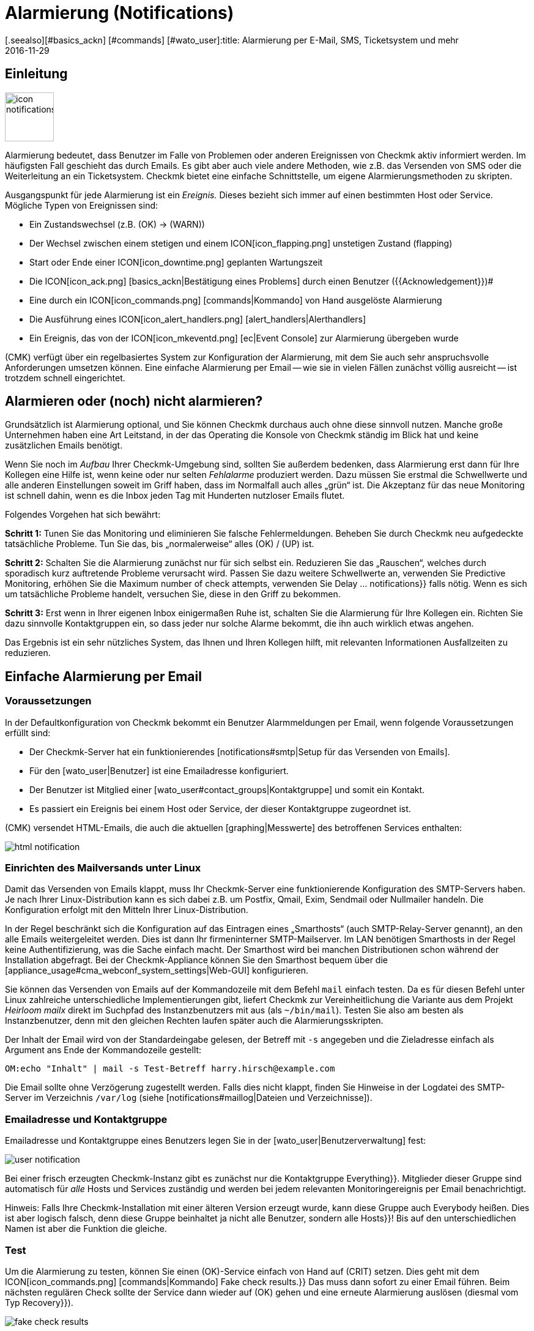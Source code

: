 = Alarmierung (Notifications)
:revdate: 2016-11-29
[.seealso][#basics_ackn] [#commands] [#wato_user]:title: Alarmierung per E-Mail, SMS, Ticketsystem und mehr
:description: Bei Benachrichtigungen ist der Zeitpunkt, die Methode und die Gruppe der Empfänger essentiell. Lernen Sie hier, wie Sie Ihre Anforderungen umgesetzen.

== Einleitung

image::bilder/icon_notifications.png[align=left,width=80]

Alarmierung bedeutet, dass Benutzer im Falle von Problemen oder anderen
Ereignissen von Checkmk aktiv informiert werden. Im häufigsten Fall
geschieht das durch Emails. Es gibt aber auch viele andere Methoden, wie
z.B. das Versenden von SMS oder die Weiterleitung an ein Ticketsystem. Checkmk
bietet eine einfache Schnittstelle, um eigene Alarmierungsmethoden
zu skripten.

Ausgangspunkt für jede Alarmierung ist ein _Ereignis._ Dieses bezieht
sich immer auf einen bestimmten Host oder Service. Mögliche Typen von
Ereignissen sind:

* Ein Zustandswechsel (z.B. (OK) → (WARN))
* Der Wechsel zwischen einem stetigen und einem ICON[icon_flapping.png] unstetigen Zustand (flapping)
* Start oder Ende einer ICON[icon_downtime.png] geplanten Wartungszeit
* Die ICON[icon_ack.png] [basics_ackn|Bestätigung eines Problems] durch einen Benutzer ({{Acknowledgement}})# 
* Eine durch ein ICON[icon_commands.png] [commands|Kommando] von Hand ausgelöste Alarmierung
* Die Ausführung eines ICON[icon_alert_handlers.png] [alert_handlers|Alerthandlers]
* Ein Ereignis, das von der ICON[icon_mkeventd.png] [ec|Event Console] zur Alarmierung übergeben wurde

(CMK) verfügt über ein regelbasiertes System zur Konfiguration
der Alarmierung, mit dem Sie auch sehr anspruchsvolle Anforderungen
umsetzen können.  Eine einfache Alarmierung per Email -- wie sie in vielen
Fällen zunächst völlig ausreicht -- ist trotzdem schnell eingerichtet.

== Alarmieren oder (noch) nicht alarmieren?

Grundsätzlich ist Alarmierung optional, und Sie können Checkmk durchaus
auch ohne diese sinnvoll nutzen. Manche große Unternehmen haben eine Art
Leitstand, in der das Operating die Konsole von Checkmk ständig im Blick
hat und keine zusätzlichen Emails benötigt.

Wenn Sie noch im _Aufbau_ Ihrer Checkmk-Umgebung sind, sollten Sie
außerdem bedenken, dass Alarmierung erst dann für Ihre Kollegen eine
Hilfe ist, wenn keine oder nur selten _Fehlalarme_ produziert werden.
Dazu müssen Sie erstmal die Schwellwerte und alle anderen Einstellungen
soweit im Griff haben, dass im Normalfall auch alles „grün“ ist.
Die Akzeptanz für das neue Monitoring ist schnell dahin, wenn es die Inbox
jeden Tag mit Hunderten nutzloser Emails flutet.

Folgendes Vorgehen hat sich bewährt:

*Schritt 1:* Tunen Sie das Monitoring und eliminieren Sie falsche
Fehlermeldungen. Beheben Sie durch Checkmk neu aufgedeckte tatsächliche
Probleme. Tun Sie das, bis „normalerweise“ alles (OK) / (UP) ist.

*Schritt 2:* Schalten Sie die Alarmierung zunächst nur für sich
selbst ein. Reduzieren Sie das „Rauschen“, welches durch sporadisch
kurz auftretende Probleme verursacht wird. Passen Sie dazu weitere Schwellwerte
an, verwenden Sie [.guihints]#Predictive Monitoring,# erhöhen Sie die
[.guihints]#Maximum number of check attempts,# verwenden Sie [.guihints]#Delay ... notifications}}# 
falls nötig. Wenn es sich um tatsächliche
Probleme handelt, versuchen Sie, diese in den Griff zu bekommen.

*Schritt 3:* Erst wenn in Ihrer eigenen Inbox einigermaßen Ruhe ist,
schalten Sie die Alarmierung für Ihre Kollegen ein. Richten Sie dazu sinnvolle
Kontaktgruppen ein, so dass jeder nur solche Alarme bekommt, die ihn auch wirklich
etwas angehen.

Das Ergebnis ist ein sehr nützliches System, das Ihnen und Ihren Kollegen
hilft, mit relevanten Informationen Ausfallzeiten zu reduzieren.


[#simple_mail]
== Einfache Alarmierung per Email

=== Voraussetzungen

In der Defaultkonfiguration von Checkmk bekommt ein Benutzer Alarmmeldungen
per Email, wenn folgende Voraussetzungen erfüllt sind:

* Der Checkmk-Server hat ein funktionierendes [notifications#smtp|Setup für das Versenden von Emails].
* Für den [wato_user|Benutzer] ist eine Emailadresse konfiguriert.
* Der Benutzer ist Mitglied einer [wato_user#contact_groups|Kontaktgruppe] und somit ein Kontakt.
* Es passiert ein Ereignis bei einem Host oder Service, der dieser Kontaktgruppe zugeordnet ist.

(CMK) versendet HTML-Emails, die auch die aktuellen [graphing|Messwerte]
des betroffenen Services enthalten:

image::bilder/html_notification.png[align=border]


[#smtp]
=== Einrichten des Mailversands unter Linux

Damit das Versenden von Emails klappt, muss Ihr Checkmk-Server eine
funktionierende Konfiguration des SMTP-Servers haben. Je nach Ihrer
Linux-Distribution kann es sich dabei z.B. um Postfix, Qmail, Exim, Sendmail
oder Nullmailer handeln. Die Konfiguration erfolgt mit den Mitteln Ihrer
Linux-Distribution.

In der Regel beschränkt sich die Konfiguration auf das Eintragen eines
„Smarthosts“ (auch SMTP-Relay-Server genannt), an den alle Emails
weitergeleitet werden. Dies ist dann Ihr firmeninterner SMTP-Mailserver. Im
LAN benötigen Smarthosts in der Regel keine Authentifizierung, was die Sache
einfach macht.  Der Smarthost wird bei manchen Distributionen schon während
der Installation abgefragt.  Bei der Checkmk-Appliance können Sie den
Smarthost bequem über die [appliance_usage#cma_webconf_system_settings|Web-GUI] konfigurieren.

Sie können das Versenden von Emails auf der Kommandozeile mit dem Befehl
`mail` einfach testen. Da es für diesen Befehl unter Linux
zahlreiche unterschiedliche Implementierungen gibt, liefert Checkmk zur
Vereinheitlichung die Variante aus dem Projekt _Heirloom mailx_ direkt
im Suchpfad des Instanzbenutzers mit aus (als `~/bin/mail`). Testen
Sie also am besten als Instanzbenutzer, denn mit den gleichen Rechten laufen
später auch die Alarmierungsskripten.

Der Inhalt der Email wird von der Standardeingabe gelesen, der Betreff mit
`-s` angegeben und die Zieladresse einfach als Argument ans Ende der
Kommandozeile gestellt:

[source,bash]
----
OM:echo "Inhalt" | mail -s Test-Betreff harry.hirsch@example.com
----

Die Email sollte ohne Verzögerung zugestellt werden. Falls dies nicht klappt,
finden Sie Hinweise in der Logdatei des SMTP-Server im Verzeichnis `/var/log`
(siehe [notifications#maillog|Dateien und Verzeichnisse]).


=== Emailadresse und Kontaktgruppe

Emailadresse und Kontaktgruppe eines Benutzers legen Sie in der [wato_user|Benutzerverwaltung] fest:

image::bilder/user_notification.png[align=border]

Bei einer frisch erzeugten Checkmk-Instanz gibt es zunächst nur die
Kontaktgruppe [.guihints]#Everything}}.# Mitglieder dieser Gruppe sind automatisch
für _alle_ Hosts und Services zuständig und werden bei jedem relevanten
Monitoringereignis per Email benachrichtigt.

Hinweis: Falls Ihre Checkmk-Installation mit einer älteren Version erzeugt
wurde, kann diese Gruppe auch [.guihints]#Everybody# heißen. Dies ist aber logisch
falsch, denn diese Gruppe beinhaltet ja nicht alle Benutzer, sondern alle
[.guihints]#Hosts}}!# Bis auf den unterschiedlichen Namen ist aber die Funktion die
gleiche.

[#notification_testing]
=== Test

Um die Alarmierung zu testen, können Sie einen (OK)-Service einfach von Hand auf
(CRIT) setzen. Dies geht mit dem ICON[icon_commands.png] [commands|Kommando] [.guihints]#Fake check results.}}# 
Das muss dann sofort zu einer Email führen. Beim nächsten regulären Check
sollte der Service dann wieder auf (OK) gehen und eine erneute Alarmierung
auslösen (diesmal vom Typ [.guihints]#Recovery}}).# 

image::bilder/fake_check_results.png[]

Bitte beachten Sie bei diesen Tests, dass der Service bei häufigen Wechseln
nach einiger Zeit in den Zustand ICON[icon_flapping.png] _unstetig_ gehen wird. Weitere
Zustandswechsel lösen dann keine Alarmierungen mehr aus. In der [.guihints]#Master control}}# 
können Sie die Erkennung von Unstetigkeiten ({{Flap detection}})# vorübergehend
ausschalten.

Alternativ können Sie auch eine [.guihints]#Custom notification# versenden. Dabei
ändert sich der Status des entsprechenden Services nicht. Allerdings ist
der erzeugte Alarm dann von einem geringfügig anderen Typ und kann sich
 -- abhängig von Ihren Alarmierungsregeln -- anders verhalten.

image::bilder/various_commands.png[]


[#rules]
== Alarmierung per Regeln steuern

=== Grundprinzip

(CMK) ist „ab Werk“ so eingerichtet, dass es bei einem
Ereignis an jeden [wato_user#contact_groups|Kontakt] des betroffenen Hosts
oder Services eine Email versendet. Das ist sicher erstmal sinnvoll,
aber in der Praxis tauchen viele weitergehende Anforderungen auf, z.B.:

* Unterdrücken bestimmter wenig nützlicher Meldungen
* „Abonnieren“ von Meldungen zu Services, für die man kein Kontakt ist
* Alarmierung per Email, SMS oder Pager, abhängig von der Tageszeit
* Eskalierung von Problemen nach einer bestimmten Zeit ohne [basics_ackn|Quittierung]
* Eventuell keine Alarme für (WARN) oder (UNKNOWN)
* _und vieles mehr&nbsp;&#8230;_

(CMK) bietet Ihnen über einen regelbasierten Mechanismus maximale
Flexibilität bei der Umsetzung solcher Anforderungen. Über das
WATO-Modul ICON[icon_notifications.png] [.guihints]#Notifications# verwalten Sie
eine *Kette von Alarmierungsregeln,* welche festlegen, _wer_ _wann_
_wie_ benachrichtigt werden soll. (Mehr Informationen zu der Warnmeldung, die
vermutlich im Bereich [.guihints]#Notifications# erscheint, finden Sie [notifications#fallback|weiter unten].)

image::bilder/wato_sidebar_notifications.png[align=center,width=42%]

Bei jedem Monitoringereignis wird diese Regelkette von _oben nach unten_
durchlaufen. Wie immer hat jede Regel zunächst eine _Bedingung_, die entscheidet,
ob diese Regel überhaupt zur Anwendung kommt. Ist diese für ein bestimmtes
Ereignis erfüllt, legt die Regel zwei Dinge fest:

* Eine Auswahl von [wato_user|Kontakten] (_Wer_ soll alarmiert werden?)
* Eine _Alarmierungsmethode_ (z.B. HTML-Email) und dazu optional _Parameter_

Anders als bei den [wato_rules|Regeln für Host- und Serviceparameter] geht die
Auswertung hier auch nach einer zutreffenden Regel weiter! Die nachfolgenden Regeln
können weitere Alarmierungen hinzufügen. Auch können sie Alarmierungen
wieder [notifications#cancel|_löschen_], welche vorherige Regeln
generiert haben.  Das Endergebnis der Regelauswertung ist eine Tabelle,
die etwa folgenden Aufbau hat:

[cols=, ]
|===
<th width="25%">Wer (Kontakt)</th>
<th width="25%">Wie (Methode)</th><th>Parameter</th></tr>
<td>Harry Hirsch</td><td>Email</td><td>`Reply-To: linux.group@example.com`</td><td>Bruno Weizenkeim</td><td>Email</td><td>`Reply-To: linux.group@example.com`</td><td>Bruno Weizenkeim</td><td>SMS</td><td></td>|===

Nun wird pro Eintrag in dieser Tabelle das zur Methode gehörende
[notifications#scripts|Alarmierungsskript] aufgerufen, welches die
eigentliche Alarmierung durchführt.


=== Vordefinierte Regel

Wenn Sie Checkmk frisch aufgesetzt haben, dann finden Sie genau eine Regel
vordefiniert:

image::bilder/default_notification_rule.png[align=border]

Diese eine Regel setzt das oben beschrieben Defaultverhalten um. Sie hat folgenden Aufbau:

<table class=left>
<tr><th width="20%">Bedingung</th><td>_keine_, gilt also für alle Ereignisse</td></tr>
<tr><th>Methode</th><td>Versand einer Email im HTML-Format (mit eingebetteten Metrikgraphen)</td></tr>
<tr><th>Kontakte</th><td>alle Kontakte des betroffenen Hosts/Services</td></tr>
[cols=, ]
|===

Wie gewohnt, können
Sie die Regel ICON[icon_edit.png] editieren, ICON[button_clone.png] kopieren,
ICON[icon_delete.png] löschen oder eine neue Regel anlegen. Sobald Sie mehr als
eine Regel haben, können Sie die Reihenfolge der Regeln per Drag&Drop über das
Symbol ICON[icon_drag.png] festlegen.

*Hinweis:* Änderungen an Alarmierungregeln erfordern *kein* [.guihints]#Activate Changes,}}# 
sondern sind sofort wirksam!


=== Aufbau der Alarmierungsregeln

==== Generelle Eigenschaften
image::bilder/notification_rule_part1.png[]

Wie bei allen Regeln in Checkmk, können Sie hier eine Beschreibung und einen
Kommentar für die Regel hinterlegen sowie die Regel temporär abschalten. Die
Option [.guihints]#allow users to deactivate this notification# ist per Default
aktiviert. Sie erlaubt Benutzern, Alarme, die von dieser Regel erzeugt werden,
„abzubestellen“. Wie das geht, zeigen wir [notifications#personal|weiter unten].


==== Alarmierungsmethode
image::bilder/notification_rule_part2.png[]

Die Alarmierungsmethode legt fest, auf welchem
technischen Weg alarmiert werden soll (z.B. _HTML Email_). Jede Methode
ist durch ein Skript realisiert. Checkmk liefert einige Skripten mit aus. Sie
können aber recht einfach [notifications#scripts|eigene Skripte] in beliebigen Programmiersprachen schreiben,
um speziellere Alar&shy;mierungen umzusetzen (z.B. Weiterleitung der Alarme an
ein eigenes Ticketsystem).

Eine Methode kann _Parameter_ anbieten. Zum Beispiel erlauben es die Methoden
für ASCII- und HTML-Emails, die Absenderadresse (`From:`) explizit
zu setzen.

Bevor Sie hier Einstellungen direkt in der Regel machen, sollten Sie aber wissen, dass
Sie Parameter für die Alarmierungsmethoden auch per [wato_rules|Host- und Serviceregeln]
setzen können: Bei den [.guihints]#Host- &amp; Service&shy;parameters# finden Sie unter [.guihints]#Monitoring Configuration => Notifications}}# 
für jede Alarmierungsmethode einen Regelsatz, mit dem Sie
die gleichen Einstellungen festlegen können -- und das wie gewohnt sogar
abhängig von Host oder Service.

Parameterdefinitionen in Alarmierungsregeln dienen dazu, für Einzelfälle von
diesen Einstellungen abzuweichen.  So können Sie z.B. global einen bestimmten
Betreff für Ihre Email festlegen, aber in einer einzelnen Alarmierungsregel
einen alternativen Betreff definieren.

Anstelle von Parametern können Sie auch [.guihints]#Cancel all previous notifications}}# 
auswählen. Dann werden Alarme dieser Methode aus früheren Regeln wieder verworfen.
Näheres dazu [notifications#cancel|weiter unten.]


==== Kontaktauswahl
image::bilder/notification_rule_part3.png[]

Wenn die Bedingungen für eine Regel erfüllt sind, kommt als
nächstes die Kontaktauswahl. Der häufigste Fall ist, alle Benutzer
zu alarmieren, die als [wato_user#contacts|Kontakt] für den jeweiligen Host/Service
eingetragen sind.  Dies ist das „normale“ Verhalten und naheliegend, da über
die Kontakte ebenfalls gesteuert wird, welcher Benutzer welche Objekte in
der GUI zu sehen bekommt und quasi dafür zuständig ist.

Sie können im Abschnitt [.guihints]#Kontaktauswahl# mehrere Optionen ankreuzen und
so die Alarmierung auf mehr Kontakte ausweiten. Doppelte Kontakte werden von
(CMK) automatisch entfernt. Damit die Regel sinnvoll ist, muss mindestes
eine Auswahl getroffen werden.

Die beiden Optionen mit [.guihints]#Restrict by...# arbeiten etwas anders. Hier
werden die durch die übrigen Optionen ausgewählten Kontakte wieder
_eingeschränkt_. Damit können Sie auch eine UND-Verknüpfung zwischen
Kontaktgruppen herstellen, um z.B. alle Kontakte zu alarmieren, die
gleichzeitig Mitglied der Gruppen `Linux` *und* `Datacenter`
sind.

Durch die Angabe von _expliziten Emailadressen_ können Sie Personen
benachrichtigen, die überhaupt nicht als Benutzer in Checkmk hinterlegt
sind. Dies macht natürlich nur bei den Alarmierungsmethoden Sinn, die Emails
verschicken.

Falls Sie bei der Methode [.guihints]#Cancel all previous notifications# gewählt haben,
werden nur Alarme an die hier gewählten Kontakte entfernt!


==== Bedingungen
image::bilder/notification_rule_part4.png[]

Bedingungen legen fest, wann eine Regel Anwendung findet. Solange
keine Bedingung definiert ist, greift die Regel bei _jedem_
Ereignis. Einzelheiten über die Auswirkung der verschiedenen Bedingungen
erfahren Sie aus der ICON[icon_help.png] Onlinehilfe.

Für das Verständnis ist es wichtig, dass Sie sich daran erinnern, dass der
Ausgangspunkt immer ein Ereignis von einem ganz konkreten Host oder Service
ist. Die Bedingungen befassen sich dabei mit den statischen Eigenschaften
des Objekts (z.B. ob der Servicename den Text `/tmp` enthält), mit
dem aktuellen Zustand (z.B. ob der Service gerade von (OK)
nach (CRIT) gewechselt hat) oder mit ganz anderen Dingen
(z.B. ob die [timeperiods|Zeitperiode] _Arbeitszeit_ gerade aktiv ist).

Wenn ein Ereignis auch nur eine der konfigurierten Bedingungen nicht
erfüllt, kommt die Regel nicht zur Anwendung. Eine Besonderheit dabei
sind die Bedingungen [.guihints]#Match host event type# und [.guihints]#Match service event type}}:# 

image::bilder/notification_rule_part4b.png[align=border]

Falls Sie *nur* [.guihints]#Match host event type# auswählen, wird die Regel auf keinen
einzigen Servicealarm matchen und umgekehrt. Falls Sie aber *beide*
Bedingungen aktivieren, matcht die Regel, falls der Ereignistyp in einer
der beiden Checkboxlisten aktiviert ist. In diesem Ausnahmefall werden diese
beiden Bedingungen also nicht wie üblich mit einem logischen UND verknüpft,
sondern mit einem ODER. So können Sie bequemer Host- und Servicealarme mit
einer einzelnen Regel verwalten.

Ein Hinweis noch zu den Bedingungen [.guihints]#Match contacts# und [.guihints]#Match contact groups}}:# 
Hier wird als _Bedingung_ geprüft, ob der Host/Service, um den es geht,
eine bestimmte Kontaktzuordnung hat. Damit kann man Dinge machen wie _„Alarme
zu Hosts in der Kontaktgruppe Linux sollen nie per SMS versendet werden“_.
Das hat nichts mit der oben beschriebenen Kontakt_auswahl_ zu tun:

image::bilder/notifications_match_contacts.png[,border]


[#cancel]
=== Löschen von Alarmen

Bei der Auswahl der Methode finden Sie auch die Möglichkeit [.guihints]#Cancel all previous notifications}}.# 
Um die Funktionsweise einer solchen Regel zu verstehen, stellen Sie sich am
besten die Alarmierungstabelle bildlich vor.
Nehmen Sie an, die Abarbeitung der Regeln zu einem konkreten Ereignis ist teilweise
gelaufen und durch etliche Regeln wurden folgende drei Alarmierungen erzeugt:

[cols=, ]
|===
<th>Wer (Kontakt)</th><th>Wie (Methode)</th><td>Harry Hirsch</td><td>Email</td><td>Bruno Weizenkeim</td><td>Email</td><td>Bruno Weizenkeim</td><td>SMS</td>|===

Nun kommt eine Regel mit der Methode _SMS_ und der Auswahl
[.guihints]#Cancel previous notifications}}.#  Die Kontakt&shy;auswahl selektiert die
Gruppe _Windows_, in der auch _Bruno Weizenkeim_ Mitglied ist.
Dann wird aus der Tabelle die Zeile _Bruno Weizenkeim / SMS_ entfernt.
Nach dem Abarbeiten der Regel sieht die Tabelle also so aus:

[cols=, ]
|===
<th>Wer (Kontakt)</th><th>Wie (Methode)</th><td>Harry Hirsch</td><td>Email</td><td>Bruno Weizenkeim</td><td>Email</td>|===

Sollte eine spätere Regel wieder eine SMS-Alarmierungen für Bruno definieren,
so hätte diese Vorrang und die SMS würde wieder in die Tabelle aufgenommen.
Zusammengefasst:

* Regeln können gezielt Alarmierungen unterdrücken (löschen).
* Löschregeln müssen _nach_ den Regeln kommen, welche Alarme erzeugen.
* Eine Löschregel hebt nicht eine frühere _Regel_ auf, sondern Alarme, die aus (möglicherweise verschiedenen) früheren Regel stammen.
* Spätere Regeln können vormals gelöschte Alarme wieder hinzufügen.


[#fallback]
=== Was ist, wenn keine Regel greift?

Wer konfiguriert, kann auch Fehler machen. Ein möglicher Fehler bei der
Alarmierung wäre, dass das Monitoring ein kritisches Problem entdeckt und
keine einzige Alarmierungsregel greift.

Um Sie vor so einem Fall zu schützen, bietet Checkmk in den [.guihints]#Global settings}}# 
die Einstellung [.guihints]#Notifications => Fallback email address for rule based notifications}}.# 
Tragen Sie hier eine Emailadresse ein. An diese werden Alarme
verschickt, auf die keine einzige Alarmierungsregel greift.

Die Fallbackadresse wird allerdings nur dann verwendet,
wenn _keine Regel greift_, nicht wenn kein Alarm erzeugt würde! Denn das explizite
Löschen von Alarmen ist ja erwünscht und kein Konfigurationsfehler.

Die Angabe einer Fallbackadresse wird optisch „empfohlen“, durch eine Warnung:

image::bilder/warning_fallback_email.png[]

Falls Sie keinen Versand an diese Adresse wünschen, so tragen Sie einfach
_als erste_ Regel eine Regel ein, die alle bisherigen Alarmierungen
löscht. Diese Regel ist für die Alarmierung wirkungslos, da ja hier noch keine Alarme erzeugt
wurden. Aber damit stellen Sie sicher, dass immer eine Regel greift und lassen
die Warnung verschwinden.

[#personal]
== Benutzerdefinierte Alarmierung

Eine nützliche Besonderheit von Checkmks Alarmierungssystem ist, dass
Benutzer sich auch ohne Administratorrechte ihre Alarmierung anpassen können.
Sie können

* Alarme hinzufügen, die sie sonst nicht bekommen würden („abonnieren“),
* Alarme löschen, die sie sonst bekommen würden (falls nicht gesperrt),
* Parameter von Alarmen anpassen und
* ihre Alarmierung vorübergehend ganz abschalten.

==== Benutzerdefinierte Regeln

Der Einstieg aus Sicht des Benutzers sind seine ICON[button_sidebar_settings.png] persönlichen
Einstellungen. Dort befindet sich der Knopf ICON[context_button_notifications.png], wo er
mit ICON[context_button_new_rule.png] neue Regeln erzeugen kann.

Benutzerdefinierte Regeln sind bis auf einen kleinen Unterschied fast wie die
normalen Regeln: Sie enthalten (natürlich) keine Kontaktauswahl. Als Kontakt
ist automatisch der Benutzer selbst gewählt. Dadurch kann ein Benutzer nur
für _sich selbst_ Alarme hinzufügen oder löschen.

Löschen kann der Benutzer Alarme nur dann, wenn in der Regel, die sie erzeugt,
die Option [.guihints]#allow users to deactivate this notification# aktiviert ist:

image::bilder/notification_rule_part1.png[]

Was die Reihenfolge betrifft, kommen die Benutzeregeln immer _nach_ den
globalen Regeln und sie können die bisher erzeugte Alarmtabelle anpassen. Bis
auf gerade beschriebene Sperren der Löschung gelten also die globalen Regeln
immer als Defaulteinstellung, die vom Benutzer angepasst werden kann.

Wenn Sie ein Anpassen ganz unterbinden möchten, können Sie der Rolle
der Benutzer die [wato_user#roles|Berechtigung]
[.guihints]#General Permissions => Editpersonal notification settings# entziehen.

Als Administrator können Sie sich alle Benutzerregeln anzeigen lassen, wenn Sie
ICON[context_button_show_user_rules.png] drücken:

image::bilder/user_notifications.png[align=border]

Mit ICON[button_edit.png] können Sie diese auch editieren.


==== Vorübergehende Abschaltung

Die komplette Abschaltung der Alarmierung durch einen Benutzer selbst ist
mit der [wato_user#roles|Berechtigung] [.guihints]#Disable all personal notifications}}# 
geschützt, welche *per Default aus* ist. Nur wenn Sie dieses Recht
in die Rolle des Benutzers aufnehmen, bekommt er dafür in seinen persönlichen
Einstellungen eine entsprechende Checkbox:

image::bilder/disable_all_notifications.png[]

Da Sie als Administrator einfachen Zugriff auf die persönlichen Einstellungen
der Benutzer haben, können Sie das Abschalten auch stellvertretend für den
Benutzer machen -- auch wenn diesem oben genannte Berechtigung fehlt. Sie
finden diese in den Eigenschaften des Benutzerprofils. Damit können Sie
z.B. während eines Urlaubs eines Kollegen sehr schnell dessen Alarme still
schalten, ohne an der eigentlichen Konfiguration etwas ändern zu müssen.


[#conditions]
== Wann genau Alarme erzeugt werden

=== Einleitung

Ein großer Teil der Komplexität im Alarmierungssystem von Checkmk liegt
in den zahlreichen Tuning&shy;möglichkeiten, mit denen unwichtige Alarme
vermieden werden können. Die meisten davon betreffen Situationen,
in denen bereits beim Auftreten der Ereignisse Alarme verzögert oder
unterdrückt werden. Auch gibt es eine im Monitoringkern eingebaute
Intelligenz, die bestimmte Alarme von Haus aus unterdrückt. Alle
diese Aspekte wollen wir Ihnen in diesem Kapitel vorstellen.

=== Geplante Wartungszeiten

image::bilder/icon_downtime.png[align=float,left]

Während sich ein Host oder Service in einer [basics_downtimes|geplanten Wartungszeit]
befindet, ist für dieses Objekt die Alarmierung
unterdrückt. Das ist -- neben einer korrekten Berechnung von
Verfügbarkeiten -- der wichtigste Grund, warum man überhaupt eine Wartungszeit im Monitoring
hinterlegt. Interessant sind dabei folgende Details:

### LI:Ist beim [cmc|CMC] ein Host in Wartung, dann gelten _automatisch_ auch alle seine Services als in Wartung, ohne dass man explizit eine Wartung für diese eintragen muss. Bei Nagios gilt das _nicht_.
* Ist ein Host in Wartung, dann gelten _automatisch_ auch alle seine Services als in Wartung, ohne dass man explizit eine Wartung für diese eintragen muss.
* Endet die Wartungszeit eines Objekts, das _während_ der Wartungszeit in einen Problemzustand gewechselt hat, dann wird dieses Problem exakt beim Ablauf der Wartung nachträglich alarmiert.
* Der Beginn und das Ende einer Wartungszeit selbst ist auch ein Ereignis, welches alarmiert wird.

Services, die sich in einer Wartungszeit befinden, werden mit einem orangen Pause-Zeichen
ICON[icon_downtime.png] markiert, Hosts mit einem blauen ICON[icon_derived_downtime.png].
Auch Services, dessen Hosts sich in Wartung befinden, bekommen
das blaue Pause-Zeichen.

=== Alarmierungsperioden

image::bilder/icon_outofnot.png[align=float,left]

Per Konfiguration können Sie für jeden Host und Service eine Alarmierungsperiode festlegen.
Dies ist eine [timeperiods|Zeitperiode], welche Zeiträume festlegt, auf die die Alarmierung
beschränkt werden soll.

Die Konfiguration geschieht über die Regelsätze
[.guihints]#Monitoring Configuration => Notificationperiod for hosts}}# 
bzw. [.guihints]#... services}}.# Ein Objekt, welches sich gerade nicht in seiner
Alarmierungsperiode befindet, wird durch ein graues Pause-Zeichen ICON[icon_outofnot.png] markiert.

Ereignisse zu einem Objekt, das sich gerade _nicht_ in seiner
Alarmierungsperiode befindet, werden nicht alarmiert. Alarme werden nachgeholt,
wenn die Alarmierungsperiode wieder aktiv wird und der Host/Service sich
immer noch in einem Problemzustand befindet. Dabei wird nur der jeweils
letzte Zustand alarmiert, auch wenn es außerhalb der Periode mehrere
Zustandswechsel gab.

Übrigens gibt es auch bei den Alarmierungsregeln die Möglichkeit, eine
Alarmierung auf eine bestimmte Zeitperiode zu beschränken. Damit können Sie
die Zeitbereiche _zusätzlich_ einschränken. Allerdings werden Alarme,
die durch eine Regel mit Zeitbedingung verworfen wurden, später *nicht*
automatisch nachgeholt!


=== Der Zustand des Hosts, auf dem ein Service läuft

Wenn ein Host komplett ausfällt oder zumindest für das Monitoring nicht
erreichbar ist, können natürlich auch die Services des Hosts nicht mehr
überwacht werden. _Aktive_ Checks werden dann in der Regel (CRIT) oder
(UNKNOWN), weil diese gezielt versuchen, den Host zu erreichen und dabei in
einen Fehler laufen. Alle anderen Checks -- also die überwiegende Mehrheit --
werden in so einem Fall ausgelassen und verharren in ihrem alten Zustand. Sie
werden mit der Zeit ICON[icon_stale.png] [.guihints]#stale}}.# 

Natürlich wäre es sehr lästig, wenn alle Probleme von aktiven Checks in so
einem Zustand alarmiert würden. Denn wenn z.B. ein Webserver nicht erreichbar
ist -- und dies auch schon alarmiert wurde -- wäre es wenig informativ,
wenn nun auch für jeden einzelnen HTTP-Dienst, den dieser bereit stellt, eine
Email generiert würde.

Um dies zu vermeiden, erzeugt der Monitoringkern für Services grundsätzlich
nur dann Alarme, wenn der Host den Zustand (UP) hat. Das
ist auch der Grund, warum die Erreichbarkeit von Hosts separat überprüft wird.
Wenn Sie nichts anderes konfiguriert haben, geschieht dies durch einen Ping.

[CRE] Wenn Sie die (RE) verwenden (oder einer der (EE) mit
Nagios als Kern), dann kann es in seltenen Fällen bei einem Host-Problem
trotzdem zu einer Alarmierung eines aktiven Services kommen. Der Grund liegt
darin, dass Nagios die Resultate von Hostchecks für eine kurze Zeit in der
Zukunft als gültig betrachtet. Wenn zwischen dem letzten erfolgreichen Ping
an den Server und dem nächsten aktiven Checks nur wenige Sekunden vergehen,
kann es sein, dass Nagios den Host noch als (UP) wertet, obwohl dieser bereits
(DOWN) ist. Der CMC hingegen hält den Service-Alarm solange in Wartestellung,
bis der Zustand des Hosts geklärt ist und vermeidet den ungewünschten
Alarm so zuverlässig.


[#parents]
=== Parenthosts

Stellen Sie sich vor, ein wichtiger Netzwerkrouter zu einem
Unternehmensstandort mit Hunderten von Hosts fällt aus. Alle Hosts sind
dann für das Monitoring nicht mehr erreichbar und gehen auf (DOWN). Hunderte
Alarmierungen werden ausgelöst. Nicht sehr schön.

Um das zu vermeiden, können Sie den Router als [wato_hosts#parents|Parenthost]
der Hosts definieren. Wenn es redundante Routen gibt, kann man auch mehrere
Parents definieren. Sobald alle Parents auf (DOWN) gehen, werden die jetzt
nicht erreichbaren Hosts auf den Zustand (UNREACH) gesetzt und die Alarmierung
für diese wird unterdrückt. Das Problem mit dem Router selbst wird hingegen
durchaus alarmiert.

[CEE] Der [cmc|CMC] verhält sich intern übrigens geringfügig anders
als Nagios.  Um Fehlalarme zu vermeiden, richtige Alarme aber korrekt
durchzuführen, achtet er sehr genau auf die exakten _Zeitpunkte_
der jeweiligen Hostchecks. Scheitert ein Hostcheck, so
wartet der Kern zunächst das Ergebnis des Hostchecks der Parenthosts ab,
bevor ein Alarm erzeugt wird. Dieses Warten geschieht asynchron und ohne das
übrige Monitoring zu beinträchtigen. Alarmierungen von Hosts können sich
dadurch geringfügig verzögern.


=== Per Regel abgeschaltete Alarmierung

Über die Regelsätze [.guihints]#Monitoring configuration => Enable/disablenotifications for hosts}}# 
bzw. [.guihints]#... for services# können Sie Hosts und Services bestimmen,
für die grundsätzliche keine Alarme erzeugt werden sollen. Wie oben erwähnt,
unterbindet dann bereits der Kern eine Alarmierung. Eine nachträgliche Alarmierungsregel
für ein „abonnieren“ von Alarmen solcher Services wäre _wirkungslos!_


=== Manuelles Abschalten der Alarmierung

image::bilder/icon_notif_man_disabled.png[align=float,left]

Auch ist es möglich, bei einzelnen Hosts oder Services per [commands|Kommando] die Alarmierung
vorübergehend abzuschalten:<br><br>

image::bilder/disable_notifications.png[align=center]

Solche Hosts oder Services werden dann mit einem Icon ICON[icon_notif_man_disabled.png] markiert.
Da Kommandos im Gegensatz zu Regeln weder Konfigurationsberechtigung noch ein
[.guihints]#Acivate changes# benötigen, können sie daher eine schnelle Lösung für das Operating sein, auf
eine Situation zu reagieren.

*Wichtig:* Im Gegensatz zu ICON[icon_downtime.png] Wartungszeiten, haben
abgeschaltete Alarme keinen Einfluss auf die Berechnung der [availability|Verfügbarkeit.]
Wenn Sie also während eines ungeplanten Ausfalls einfach nur die Alarmierung abschalten
aber Ihre Verfügbarkeitsberechnung nicht verfälschen möchten, sollten Sie keine
Wartungszeiten dafür eintragen!


=== Alarmierung global ausschalten

In der [.guihints]#Master control# finden Sie einen Hauptschalter für die
Alarmierung:

image::bilder/notifications_disabled.png[align=center,width=240]

Dieser Schalter ist ausgesprochen nützlich, wenn Sie am System größere
Änderungen vornehmen, durch die bei einem Fehler unter Umständen eine
Vielzahl von Services auf kritisch geht. Sie ersparen sich so den Unmut
Ihrer Kollegen über die vielen nutzlosen Emails. Bitte vergessen Sie
aber nicht, die Alarmierung später wieder einzuschalten.

Im [distributed_monitoring|verteilten Monitoring] gibt es diesen Schalter
einmal pro Instanz. Ein Abschalten der Alarmierung auf der Masterinstanz
lässt Alarme auf den Slaves weiterhin aktiviert -- selbst wenn diese zentral
zum Master weitergeleitet und von dort zugestellt werden.

Alarme, die angefallen wären, während die Alarmierung abgeschaltet war,
werden beim Wiedereinschalten *nicht nachgeholt.*


=== Verzögerung der Alarmierung

Vielleicht haben Sie Services, die gelegentlich für kurze Zeit in einen
Problemstatus gehen, der aber nur sehr kurz anhält und für Sie nicht
kritisch ist.  In solchen Fällen sind Alarme sehr lästig, aber auch einfach
zu unterdrücken. Dazu dienen die Regelsätze
[.guihints]#Monitoring configuration => Delayhost notifications# und [.guihints]#Delay service notifications.}}# 


Sie stellen hier eine Dauer in Minuten ein. Ein Alarm wird dann solange
zurückgehalten, bis diese Zeit abgelaufen ist. Tritt vorher der (OK) /
(UP)-Zustand wieder ein, so wird kein Alarm erzeugt.  Natürlich bedeutet
das aber dann auch, dass Sie im Falle eines _wirklichen_ Problems erst
mit einer Verzögerung alarmiert werden.

Und noch besser als eine Verzögerung der Alarmierung ist natürlich,
den eigentlichen Grund der sporadischen Probleme loszuwerden. Aber das ist
eine andere Geschichte &#8230;


=== Mehrere Checkversuche

Eine zur Verzögerung der Alarmierung sehr ähnliche Methode ist das Erlauben
von mehreren Check&shy;versuchen, wenn ein Service in einen Problemzustand geht. Dies geschieht
über die Regelsätze [.guihints]#Monitoring configuration => Maximumnumber of check attempts for host}}# 
bzw. [.guihints]#... service.}}# 

Wenn Sie hier z.B. eine 3 einstellen, dann führt ein Check mit dem Resultat
(CRIT) zunächst zu keiner Alarmierung. Man spricht dann zunächst von einem
_weichen_ (CRIT)-Zustand. Der _harte_ Zustand ist dann immer noch
(OK). Erst wenn drei Versuche in Folge zu einem nicht-OK-Zustand führen,
welchselt der Service in den harten Zustand und eine Alarmierung wird
ausgelöst.

Im Gegensatz zur verzögerten Alarmierung haben Sie hier noch die
Möglichkeit, sich Ansichten zu definieren, welche solche Probleme
ausblenden. Auch [bi|BI-Aggregate] können so gebaut werden, dass nur
die harten Zustände berücksichtigt werden, nicht die weichen.


=== Unstetige Hosts und Services

image::bilder/icon_flapping.png[align=float,left]

Wenn ein Host oder Service binnen kurzer Zeit mehrfach den Zustand
ändert, so gilt er als _unstetig._ Dies ist sozusagen ein eigener
Zustand. Die Idee dabei ist das Vermeiden von exzessiven Alarmen in
Phasen, in denen ein Dienst nicht (ganz) stabil läuft. Auch in der
[availability|Verfügbarkeitsberechnung] können Sie solche Phasen speziell
auswerten.

Unstetige Objekte werden mit dem Symbol ICON[icon_flapping.png] markiert.
Während ein Objekt unstetig ist, erzeugen weitere Zustandswechsel keine
Alarme mehr. Dafür wird aber jeweils ein Alarm ausgelöst, wenn das Objekt
in den Zustand unstetig ein- oder austritt.

Sie können die Erkennung von Unstetigkeiten auf folgende Arten beeinflussen:

* Die [.guihints]#Master control# hat einen Hauptschalter für die Erkennung von Unstetigkeiten [.guihints]#(Flap Detection).}}# 
* Über die Regelsätze [.guihints]#Monitoring configuration => Enable/disableflapping detection for hosts# bzw. [.guihints]#... services# können Sie Objekte von der Erkennung ausklammern.
* In den (CEE) können Sie mit der globalen Option [.guihints]#Monitoring core => Tuningof flap detection# die Parameter der Unstetigkeitserkennung festlegen und sie mehr oder weniger empfindlich einstellen.

image::bilder/tuning_flap_detection.png[]

Bitte konsultieren Sie die ICON[icon_help.png] Onlinehilfe für Details zu den
einstellbaren Werten.


=== Periodisch wiederholte Alarmierungen und Eskalationen

Bei Systemen mit einem hohen Servicelevel kann es sinnvoll sein, es nicht
bei einer einzelnen Alarmierung zu belassen, falls das Problem über einen
längeren Zeitraum weiterhin besteht. Sie können Checkmk so einrichten,
dass es in einem festen Intervall immer weitere Alarme versendet, solange bis das Problem

* entweder ICON[icon_ack.png] quittiert
* oder behoben wurde.

Die Einstellung dafür finden Sie in den Regelsätzen
[.guihints]#Monitoring configuration => Periodicnotifications during host problems}}# 
bzw. [.guihints]#... service problems:}}# 

image::bilder/periodic_notifications.png[]

Sobald diese Option aktiv ist, wird Checkmk für ein fortbestehendes Problem
im konfigurierten Intervall weitere Alarmierungen erzeugen. Die Alarme
bekommen eine laufende Nummer, welche bei 1 beginnt.

Periodische Alarme haben nicht nur den Nutzen, das Problem immer wieder in
Erinnerung zu rufen (also den Operator damit zu _nerven_), sondern sie
bilden auch die Grundlage für _Eskalationen._ Dies bedeutet, dass nach
Ablauf einer bestimmten Zeit die Alarmierung an andere Personen eskaliert
werden kann.

Um eine Eskalierung einzurichten, erzeugen Sie eine _zusätzliche_
Alarmierungsregel, welche die Bedingung
[.guihints]#Restrict to n<sup>th</sup> to m<sup>th</sup> notification# verwendet.
Tragen Sie hier als Bereich für die Laufnummern
3 bis 99999 ein, so greift diese Regel ab der dritten Alarmierung.
Die Eskalierung kann dann entweder durch die Wahl einer anderen
Methode (z.B. SMS) erfolgen oder durch die Alarmierung von anderen
Personen (Kontaktauswahl).

image::bilder/notification_escalation.png[align=border]

Mit der Option [.guihints]#Throttle periodic notifications# können Sie die Rate der
wiederholten Alarme nach einer bestimmten Zeit reduzieren und so z.B. am
ersten Tag alle zwei Stunden eine Email senden lassen und später das Ganze
auf einmal am Tag beschränken.


== Der Weg eines Alarms von Anfang bis Ende

=== Überblick

Um die Zusammenhänge von allen Einstellmöglichkeiten und Rahmenbedingungen
genau zu verstehen und um eine sinnvolle Fehlerdiagnose zu ermöglichen,
wenn mal eine Alarmierung nicht wie erwartet geschieht oder ausbleibt,
beschreiben wir hier alle Einzelheiten zum Ablauf einer Alarmierung.
Dabei sind folgende Komponenten beteiligt:

[cols=, options="header"]
|===

<th width="25%">Komponente</th>
<th width="45%">Aufgabe</th>
|Logdatei


|Nagios
|Monitoringkern in der (CRE). Der Kern erkennt Ereignisse und erzeugt _Rohalarme._
|`var/log/nagios.log<br>var/nagios/debug.log`


|CMC
|Der [cmc|(CMK) Micro Core] ist der Kern der (EE) und erfüllt die gleiche Aufgabe wie Nagios in der (CRE).
|`var/log/cmc.log`



|Alarmierungsmodul
|Das Alarmierungsmodul wertet die Alarmierungsregeln aus, um aus einem Rohalarm fertige
Alarme zu erzeugen. Es ruft die Alarmierungsskripten auf.
|`var/log/notify.log`


|Alarmspooler
|Der Alarmspooler (nur (EE)) dient der asynchronen Zustellung von Alarmen und dem zentralisierten
Alarmieren in verteilten Umgebungen.
|`var/log/mknotifyd.log`


|Alarmierungsskript
|Für jede Alarmierungsmethode gibt es ein [notifications#scripts|Skript,] welches die eigentliche Zustellung
durchführt (z.B. eine HTML-Email generiert und versendet).
|`var/check_mk/notify.log`

|===


=== Der Monitoringkern

==== Rohalarme

Wie oben beschrieben, beginnt jede Alarmierung mit einem Ereignis im
Monitoringkern. Wenn alle [notifications#conditions|Bedingungen] erfüllt
sind und es grünes Licht für eine Alarmierung gibt, erzeugt der Kern einen
_Rohalarm_ an den internen Hilfskontakt [.guihints]#check-mk-notify.# Der
Rohalarm enthält noch keine Angabe zu den eigentlichen Kontakten oder der
Alarmierungsmethode.

In der Monitoringhistorie des Services sieht ein Rohalarm so aus:

image::bilder/raw_notification.png[align=border]

* Das Symbol ist ein ICON[icon_alert_cmk_notify.png] hellgrauer Lautsprecher.
* Als Kontakt wird `check-mk-notify` angegeben.
* Als Alarmierungskommando wird `check-mk-notify` angegeben.

Der Rohalarm geht dann an das Alarmierungsmodul von Checkmk, welches die
Auswertung der Alarmie&shy;rungs&shy;regeln übernimmt. Dieses Modul wird
von Nagios als externes Programm aufgerufen (`cmk --notify`). Der
CMC hingegen hält das Modul als permanenten Hilfsprozess in Bereitschaft
({{Notification helper}})# und vermeidet so das Erzeugen von Prozessen,
um Rechenzeit zu sparen.

==== Fehlerdiagnose im Monitoringkern Nagios

[CRE] Der in der (CRE) verwendete Nagios-Kern loggt alle Ereignisse nach
`var/log/nagios.log`. Diese Datei ist gleichzeitig der Ort, wo die
Monitoringhistorie gespeichert wird, welche Sie auch in der GUI abfragen,
wenn Sie z.B. die Alarme eines Hosts oder Services sehen möchten.

Interessanter sind aber die Meldungen in der Datei `var/nagios/debug.log`,
welche Sie bekommen, wenn Sie in `etc/nagios/nagios.d/logging.cfg`
die Variable `debug_level` auf `32` setzen.
Nach einem Core-Neustart&nbsp;&#8230;

[source,bash]
----
OM:omd restart nagios
----

&#8230; finden Sie nützliche Informationen über Gründe, warum Alarme erzeugt oder
unterdrückt wurden:

.var/nagios/debug.log

----[1592405483.152931] [032.0] [pid=18122] ** Service Notification Attempt ** Host: 'localhost', Service: 'backup4', Type: 0, Options: 0, Current State: 2, Last Notification: Wed Jun 17 16:24:06 2020
[1592405483.152941] [032.0] [pid=18122] Notification viability test passed.
[1592405485.285985] [032.0] [pid=18122] 1 contacts were notified.  Next possible notification time: Wed Jun 17 16:51:23 2020
[1592405485.286013] [032.0] [pid=18122] 1 contacts were notified.
----


==== Fehlerdiagnose im Monitoringkern CMC

[CEE] In den (CEE) finden Sie in der Logdatei
`var/log/cmc.log` ein Protokoll des Monitoringkerns. In der
Standardeinstellung enthält dies keine Angaben zu Alarmen. Sie können
aber ein sehr detailliertes Logging einschalten, mit der globalen Option
[.guihints]#Monitoring Core => Loggingof the notification mechanics.# Der Kern gibt
dann darüber Auskunft, warum er ein Ereignis für die Alarmierung an das
Alarmsystem weitergibt oder warum (noch) nicht:

[source,bash]
----
OM:tail -f var/log/cmc.log
2020-06-17 15:54:48 [5] [core 12317] Executing external command: PROCESS_SERVICE_CHECK_RESULT;localhost;backup3;2;myfakecheckresult
2020-06-17 15:55:54 [5] [core 12317] Executing external command: LOG;SERVICE NOTIFICATION: hh;localhost;backup3;CRITICAL;bulk mybulk;myfakecheckresult
2020-06-17 15:55:54 [5] [core 12317] Executing external command: LOG;SERVICE NOTIFICATION: hh;localhost;backup3;OK;bulk mybulk;OK - Backup3 is OK
2020-06-17 15:55:54 [5] [core 12317] Executing external command: LOG;SERVICE NOTIFICATION RESULT: hh;localhost;backup3;OK;bulk mybulk;;
----


Bitte beachten Sie, dass dies teilweise sehr viele Meldungen erzeugen kann. Es ist aber
nützlich, wenn man später die Frage beantworten will, warum in einer bestimmten
Situtation _kein_ Alarm erzeugt wurde.



=== Regelauswertung durch das Alarmierungsmodul

Nachdem der Kern einen Rohalarm erzeugt hat, durchläuft dieser die
Kette der Alarmierungsregeln. Resultat ist eine Tabelle von Alarmen.
Neben den Daten aus dem Rohalarm enthält jeder Alarm folgende zusätzliche
Informationen:

* Den *Kontakt*, der alarmiert werden soll
* Die *Methode* für die Alarmierung
* *Parameter* für diese Methode

Bei einer synchronen Zustellung wird jetzt pro Eintrag in der Tabelle
das passende [notifications#scripts|Alarmierungsskript] aufgerufen.
Bei einer [notifications#async|asynchronen Zustellung] wird der Alarm
per Datei an den Alarmspooler übergeben.

==== Analyse der Regelkette in WATO

Wenn Sie komplexere Regelwerke erstellen, stehen Sie sicher gelegentlich vor
der Frage, welche Regeln denn nun auf einen bestimmten Alarm greifen. Dazu
bietet Checkmk eine im WATO-Modul ICON[icon_notifications.png]
[.guihints]#Notifications# eingebaute Analysefunktion, welche Sie mit dem Knopf
ICON[context_button_analyse.png] erreichen.

Im Analysemodus werden Ihnen die letzten zehn Rohalarme angezeigt, die das
System erzeugt hat und welche die Regeln durchlaufen haben:

image::bilder/notification_analysis.png[align=border]

Für jeden dieser zehn Rohalarme stehen Ihnen drei Aktionen zur Verfügung:

[cols=, ]
|===


<td width="10%">ICON[icon_analyze.png]
|Diese Aktion testet die Regelkette, in dem für jede Regel geprüft wird,
ob das gewählte Ereignis alle Bedingungen der Regel erfüllen würde. Im
Anschluss an die Regeln wird dann die daraus resultierende Tabelle von
Alarmen angezeigt.


|ICON[icon_toggle_context.png]
|Anzeige des kompletten Alarmkontexts.


|ICON[icon_replay.png]
|Diese Aktion wiederholt diesen Rohalarm, als wäre er jetzt aufgetreten.
Ansonsten ist die Anzeige gleich wie bei der Analyse. Damit können Sie nicht
nur die Bedingungen der Regel überprüfen, sondern auch testen, wie eine
Alarmierung dann aussieht.

|===

==== Logdatei des Alarmierungsmoduls

Eine weitere wichtige Diagnosemöglichkeit ist die Logdatei
`var/log/notify.log`. Während Tests mit der Alarmierung bietet sich
dazu der beliebte Befehl `tail -f` an:

[source,bash]
----
OM:tail -f var/log/notify.log`
2020-06-08 18:30:35 ----------------------------------------------------------------------
2020-06-08 18:30:35 Analysing notification (localhost;backup3) context with 71 variables
2020-06-08 18:30:35 Global rule 'Notify all contacts of a host/service via HTML email'...
2020-06-08 18:30:35  -> matches!
2020-06-08 18:30:35    - adding notification of cmkadmin via mail
2020-06-08 18:30:35 Executing 1 notifications:
2020-06-08 18:30:35   * notifying cmkadmin via mail, parameters: (no parameters), bulk: no
----

Die globale option [.guihints]#Notifications => Notification log level# steuert die
Ausführlichkeit dieser Datei in zwei Stufen. Stellen Sie dieses
auf [.guihints]#Full dump of all variables and command,# so finden Sie in der Logdatei
eine komplette Auflistung aller Variablen, die dem
[notifications#scripts|Alarmierungsskript] bereitgestellt werden.

image::bilder/notification_log_level.png[]

Dies sieht dann z.B. so aus (Auszug):

.var/log/notify.log

----2020-06-08 18:38:42 ----------------------------------------------------------------------
2020-06-08 18:38:42 Got raw notification (localhost;backup3) context with 71 variables
2020-06-08 18:38:42 Raw context:
                    CONTACTS=
                    HOSTACKAUTHOR=
                    HOSTACKCOMMENT=
                    HOSTADDRESS=localhost
                    HOSTALIAS=localhost
                    HOSTATTEMPT=1
                    HOSTCHECKCOMMAND=check-mk-host-ping

----


[#async]
=== Asynchrone Zustellung durch Alarmspooler

==== Synchron oder Asynchron

[CEE] Eine mächtige Zusatzfunktion der CEE ist der _Alarmspooler._ Dieser
ermöglicht eine asynchrone Zustellung von Alarmen. Was bedeutet asynchron
in diesem Zusammenhang?<br><br><br>

<table class=left>

<tr>
<th width="33%">Synchrone Zustellung</th>
<td>Das Alarmierungsmodul wartet, bis das
[notifications#scripts|Alarmierungsskript] fertig ausgeführt wurde. Sollte
dies eine längere Ausführungszeit haben, stauen sich weitere Alarme auf. Wird
das Monitoring angehalten, gehen diese Alarme verloren. Außerdem kann sich
bei vielen Alarmen in kurzer Zeit ein Rückstau bis zum Kern bilden,
so dass das Monitoring dadurch ins Stocken
gerät.</td>
</tr>

<tr>
<th>Asynchrone Zustellung</th>
<td>Jeder Alarm wird in einer Spooldatei unter `var/check_mk/notifify/spool`
abgelegt. Es kann sich kein Stau bilden. Bei einem Stop des Monitorings bleiben
die Spooldateien erhalten und Alarme werden später korrekt zugestellt. Das Abarbeiten
der Spooldateien übernimmt der _Alarmspooler._</td>
</tr>

[cols=, ]
|===

Eine synchrone Zustellung ist dann vertretbar, wenn das Alarmierungsskript
schnell läuft und vor allem nicht in irgendeinen Timeout geraten kann. Bei
Alarmierungsmethoden, die auf vorhandene Spooler zurück&shy;greifen, ist das
gegeben. Insbesondere bei Email und SMS kommen Spooldienste vom System zum
Einsatz. Das Alarmierungsskript übergibt eine Datei an den Spooler, wobei
keine Wartezustände auftreten können.

Bei Verwendung der [notifications#syncsmtp|nachvollziehbaren Zustellung per SMTP]
oder anderen Skripten, welche Netzwerk&shy;verbindungen aufbauen,
sollten Sie *auf jeden Fall* asynchrone Zustellung einstellen. Dazu
gehören auch Skripte, welche per HTTP Textnachrichten (SMS) über das
Internet versenden.  Die Timeouts bei der Verbindung zu einem Netzwerkdienst
können bis zu mehrere Minuten lang sein und einen oben beschriebenen
Stau auslösen.


==== Asynchrone Zustellung konfigurieren

Seit Version VERSION[1.6.0p] ist die ansynchrone Zustellung per Default
aktiviert. Bei älteren Versionen holen Sie dies wie folgt nach:

Stellen Sie zunächst sicher, dass der Alarmspooler (`mknotifyd`)
aktiviert ist. Dieser muss bei `omd status` angezeigt werden:

[source,bash]
----
OM:omd status
mkeventd:       <b class=green>running*
liveproxyd:     <b class=green>running*
<b class=hilite>mknotifyd:*      <b class=green>running*
rrdcached:      <b class=green>running*
cmc:            <b class=green>running*
apache:         <b class=green>running*
crontab:        <b class=green>running*
-----------------------
Overall state:  <b class=green>running*
----

Fehlt hier der `mknotifyd`, so können Sie diesen aktivieren mit:

[source,bash]
----
OM:omd -f config set MKNOTIFYD on
----

Der zweite Schritt ist das Aktivieren der asynchronen Zustellung. Setzen
Sie dazu die globale Einstellung [.guihints]#Notifications => Notification spooling}}# 
auf den Wert [.guihints]#Asynchronous local delivery by notification spooler}}:# 

image::bilder/notification_spooling.png[]

==== Fehlerdiagnose

Der Alarmspooler pflegt eine eigene Logdatei: `var/log/mknotifyd.log`.
Diese verfügt über drei Loglevels, welche Sie in der globalen Option
[.guihints]#Notifications => Notification spooler configuration => Verbosityof logging}}# 
einstellen können. Per Default werden nur Start, Ende und Fehlermeldungen
geloggt. Bei der mittleren Stufe,
[.guihints]#Verbose logging (also spooled notifications),# können Sie das Bearbeiten der Spooldateien
sehen:

.var/log/mknotifyd.log

----2020-06-08 19:08:19 [5] -----------------------------------------------------------------
2020-06-08 19:08:19 [5] Check_MK Notification Spooler version 1.6.0p11 starting
2020-06-08 19:08:19 [5] Log verbosity: 1
2020-06-08 19:08:19 [5] Daemonized with PID 27962.
2020-06-08 19:11:42 [6] processing spoolfile: /omd/sites/testing/var/check_mk/notify/spool/c0cba13a-5317-41dd-aeda-8344825f7961
----


[#bulk]
== Sammelalarmierung (Bulk notifications)

Jeder, der mit Monitoring arbeitet, hat schon einmal erlebt, dass ein
isoliertes Problem eine ganze Flut von (Folge-)Alarmen losgetreten hat.
Das Prinzip der [notifications#parents|Parenthosts] ist ein Weg, dies in
bestimmten Fällen zu vermeiden, hilft aber leider auch nicht in allen Fällen.

Nehmen Sie ein Beispiel aus dem Checkmk-Projekt selbst: Einmal pro Tag
bauen wir für jede unterstützte Linux-Distribution Installationspakete
von Checkmk. Unser eigenes Checkmk-Monitoring ist so eingerichtet, dass
wir für jede Distribution einen Service haben, der nur dann (OK) ist, wenn
die richtige Anzahl von Paketen korrekt gebaut wurde. Nun kommt es gelegentlich
vor, dass ein genereller Fehler in der Software das Paketieren verhindert
und so gleichzeitig 43 Services auf (CRIT) gehen.

Die Sammelalarmierung ist bei uns so konfiguriert, dass in so einem
Fall nur eine einzige Email versendet wird, welche alle 43 Alarme nacheinander
auflistet. Das ist natürlich viel übersichtlicher als 43 einzelne Emails
und verhindert, dass man im Eifer des Gefechts eine 44ste Email, die zu einem
ganz anderen Problem gehört, übersieht.

Die Funkionsweise der Sammelalarmierung ist sehr einfach. Wenn ein Alarm
auftritt, so wird dieser zunächst eine kurze Zeit lang zurückgehalten.
Weitere Alarme, die während dieser Zeit kommen, werden dann gleich mit
in dieselbe Email gepackt. Das Sammeln stellen Sie _pro Regel_
ein. So können Sie z.B. tagsüber mit Einzelmails arbeiten, nachts
aber mit einer Sammelalarmierung. Wird in einer Regel die Sammelalarmierung
aktiviert, so erhalten Sie folgende Optionen:

image::bilder/bulk_notifications.png[align=border]

Die Wartezeit können Sie beliebig konfigurieren. In vielen Fällen
genügt eine Minute, da spätestens dann alle verwandten Probleme
aufschlagen sollten. Sie können das natürlich auch auf größere Zeiten
einstellen. Dadurch entsteht aber eine grundsätzliche Verzögerung der
Alarmierung.

Da es natürlich keinen Sinn macht, _alles_ in einen Topf zu werfen,
können Sie bestimmen, welche Gruppen von Problemen jeweils gemeinsam
alarmiert werden sollen. Üblicherweise wird die Option _Host_ gewählt,
die dafür sorgt, dass nur Alarme vom gleichen Host zusammengefasst werden.

Hier noch ein paar Fakten zur Sammelalarmierung:

* Wenn das Sammeln in einer Regel eingeschaltet ist, kann das mit einer späteren wieder ausgeschaltet werden und umgekehrt.
* Die Sammelalarmierung geschieht immer pro Kontakt. Jeder hat quasi seinen _privaten Sammeltopf._
* Sie können die Größe des Topfs limitieren. Bei Erreichen der Anzahl wird der Sammelalarm sofort verschickt.


==== Sammelalarme und Zeitperioden

Was ist eigentlich, wenn ein Alarm innerhalb der Alarmierungsperiode liegt,
die Sammelalarmierung, die ihn enthält -- die ja etwas später kommt -- dann aber schon außerhalb
liegt? Und auch der umgekehrte Fall ist ja möglich&nbsp;&#8230;

Hier gilt ein ganz einfaches Prinzip: Alle Konfigurationen, die Alarme
auf Zeitperioden eingrenzen, gelten immer nur *für den eigentlichen
Alarm.* Die später folgende Sammelalarmierung wird immer *unabhängig*
von sämtlichen Zeitperioden zugestellt.

[#syncsmtp]
== Nachvollziehbare Zustellung per SMTP

=== Email ist nicht zuverlässig

[CEE] Monitoring ist nur nützlich, wenn man sich auch darauf verlassen kann.
Dazu gehört, dass Alarme _zuverlässig_ und _zeitnah_ ankommen. Nun
ist die Zustellung von Emails hier leider nicht ganz ideal. Denn der Versand
geschieht üblicherweise durch Übergabe der Email an den lokalen SMTP-Server.
Dieser versucht dann die Email selbständig und asynchron zuzustellen.

Bei einem vorübergehenden Fehler (z.B. falls der empfangende SMTP-Server
nicht erreichbar ist) wird die Email in eine Warteschlange versetzt und
später ein erneuter Versuch gestartet.  Dieses „später“ ist dann in
der Regel frühestens in 15-30 Minuten. Aber dann kann die Alarmierung
eventuell schon viel zu spät sein!

Ist die Email gar nicht zustellbar, so erzeugt der SMTP-Server eine hübsche
Fehlermeldung in seiner Logdatei und versucht, an den „Absender“ eine
Fehleremail zu generieren. Aber das Monitoringsystem ist kein richtiger
Absender und kann auch keine Emails empfangen.  In der Folge gehen solche
Fehler dann einfach unter und Alarme bleiben aus.


=== SMTP auf direktem Weg ermöglicht Fehlerauswertung

Die (CEE) bieten die Möglichkeit einer _nachvollziehbaren_ Zustellung per SMTP. Dabei
wird bewusst auf eine Hilfe des lokalen Mailservers verzichtet. Anstelle dessen
sendet Checkmk selbst die Email direkt via SMTP zu Ihrem Smarthost und
wertet die SMTP-Antwort auch selbst aus.

Dabei werden nicht nur SMTP-Fehler intelligent behandelt, es wird auch
eine korrekte Zustellung genau protokolliert. Es ist ein bisschen wie ein
Einschreiben: Checkmk bekommt quasi vom SMTP-Smarthost (empfangender Server)
eine Quittung, dass die Email übernommen wurde -- inklusive einer Mail-ID.

In der Historie des betroffenen Services können Sie das dann genau sehen.
Hier ist ein Beispiel, in dem ein Service testweise von Hand auf (CRIT) gesetzt
wurde. Folgende Abbildung zeigt die Ansicht ICON[context_button_notifications.png]:

image::bilder/notification_smtp_success.png[align=border]

Sie sehen dabei drei Einzelschritte:

. Der Monitoringkern erzeugt einen ICON[icon_alert_cmk_notify.png] Rohalarm.
. Die Auswertung der Regeln ergibt einen ICON[icon_alert_notify.png] Alarm an den Benutzer [.guihints]#hh# mit der Methode `mail`.
. Die Email wurde erfolgreich an den Smarthost übergeben ICON[icon_alert_notify_result.png]. Dessen Antwort ist `250 - Ok: queued as 12345ABCDE`.

Das Ausführen des Alarmierungsskripts und die Antwort vom SMTP-Server können Sie
auch im `notify.log` sehen:

.var/log/notify.log

----2016-11-07 13:51:13 Got spool file c8c1f33a (myserver123;CPU utilization) for local delivery via mail
2016-11-07 13:51:13      executing /omd/sites/mysite/share/check_mk/notifications/mail
2016-11-07 13:51:14      Output: success 250 - 2.0.0 Ok: queued as ECB7A82019
----

Die Message-ID `12345ABCDE` wird im Logfile des Smarthosts
auftauchen. Dort können Sie dann im Zweifel recherchieren, wo die Email
verblieben ist. Auf jeden Fall können Sie so belegen, das und wann Sie
von Checkmk korrekt übergeben wurde.

Wiederholen wir den Test von oben, jedoch diesmal mit einem falsch konfigurierten
Passwort für die SMTP-Übergabe an den Smarthost. Hier sieht man im Klartext die
SMTP-Fehlermeldung vom Smarthost: `(535, '5.7.8 Error: authentication failed:')`

image::bilder/notification_smtp_failed.png[align=border]

Doch was tun bei gescheiterten Alarmierungen? Diese wiederum per Email zu alarmieren
ist augen&shy;scheinlich keine gute Lösung. Anstelle dessen zeigt Checkmk einen deutlichen
Warnhinweis in der [.guihints]#Tactical Overview# an:

image::bilder/failed_notifications_to.png[align=center,width=240]

Hier können Sie

* durch Klick auf den Text [.guihints]#... failed notifications# zu einer Liste der fehlgeschlagenen Zustellungen kommen und
* durch Klick auf ICON[button_delete.png] diese Meldungen quittieren und damit den Hinweis wieder entfernen.

==== Konfiguration der asynchronen Zustellung

Bitte beachten Sie, dass die direkte Zustellung per SMTP in Fehlersituationen
dazu führen kann, dass das Alarmierungsskript sehr lange läuft und am
Ende in einen Timeout gerät. Deswegen ist es unbedingt ratsam, dass Sie den
Alarmspooler verwenden und eine [notifications#async|asynchrone] Zustellung
von Alarmen einstellen.

Das Verhalten bei wiederholbaren Fehlern (wie einem SMTP-Timeout) können Sie
in den globalen Einstellungen unter [.guihints]#Notifications => Notification spooler configuration}}# 
pro Alarmierungsmethode einstellen:

image::bilder/plugin_timing_settings.png[align=center,width=480]

Neben einem optionalen Timeout (Default ist 60 Sekunden) und einer maximalen
Anzahl von Wiederholversuchen, können Sie festlegen, ob das Skript mehrfach
parallel laufen und so gleichzeitig mehrere Alarme versenden darf
({{Maximum concurrent executions}}).# Ist das Alarmierungsskript
sehr langsam, kann eine parallele Ausführung sinnvoll sein. Allerdings muss
es dann auch so programmiert sein, dass eine Mehrfachausführung sauber
läuft (und nicht das Skript z.B. bestimmte Dateien für sich
beansprucht).

Eine mehrfache parallele Zustellung per SMTP ist unproblematisch, da der
Zielserver mehrere parallele Verbindungen verwalten kann. Bei der Zustellung
von SMS direkt über ein Modem ohne weiteren Spooler ist das sicher nicht der
Fall und Sie sollten dann bei der Einstellung 1 bleiben.

==== SMS und andere Alarmierungsmehoden

Eine synchrone Zustellung inklusive Fehlermeldung und Nachvollziehbarkeit
ist aktuell nur für HTML-Emails implementiert.  Wie Sie in einem eigenen
Alarmierungsskript einen Fehlerstatus zurückgeben können, erfahren Sie im
[notifications#scripts|Abschnitt über das Schreiben von eigenen Skripten].


[#distributed]
== Alarmierung in verteilten Systemen

In verteilten Umgebungen -- also solchen mit mehr als einer Checkmk-Instanz
-- stellt sich die Frage, was mit Alarmen geschehen soll, die auf entfernten
Instanzen erzeugt werden. Hier gibt es grundsätzlich zwei Möglichkeiten:

. Lokale Zustellung
. Zentrale Zustellung auf dem Master (nur CEE)

Einzelheiten dazu finden Sie im Artikel über
[distributed_monitoring#notifications|Verteiltes Monitoring].


[#scripts]
== Alarmierungsskripten

=== Grundprinzip

Alarmierung kann auf sehr vielfältige und individuelle Weise
geschehen. Typische Fälle sind:

* Übergabe von Alarmen an ein Ticket- oder externes Alarmierungssystem
* Versand von SMS über verschiedene Internetdienste
* Automatisierte Anfrufe
* Weiterleitung an ein übergeordnetes Monitoringsystem

Aus diesem Grund bietet Checkmk eine sehr einfache Schnittstelle, mit der
Sie selbst eigene Alarmierungsskripten schreiben können.  Sie können diese
in jeder von Linux unterstützten Programmiersprache schreiben -- auch wenn
Shell, Perl und Python zusammen hier sicher 95% „Marktanteil“ haben.

###Die von Checkmk [notifications#includedscripts|mitgelieferten Skripten] liegen unter
Die von Checkmk mitgelieferten Skripten liegen unter
`share/check_mk/notifications`.  Dieses Verzeichnis ist Teil der
Software und nicht für Änderungen vorgesehen. Legen Sie eigene Skripten
stattdessen in `local/share/check_mk/notifications` ab. Achten Sie
darauf, dass sie ausführbar sind (`chmod +x`). Sie werden dann
automatisch gefunden und bei den Alarmierungsregeln zur Auswahl angeboten.

Möchten Sie ein mitgeliefertes Skript anpassen, so kopieren
Sie es einfach von `share/check_mk/notifications` nach
`local/share/check_mk/notifications` und machen dort Ihre
Änderungen. Wenn Sie dabei den Dateinamen beibehalten, ersetzt Ihr
Skript automatisch die Originalversion und Sie müssen keine bestehenden
Alarmierungsregeln anpassen.

Einige weitere Beispielskripten werden unter
`share/doc/check_mk/treasures/notifications` mitgeliefert. Sie können
diese als Vorlage nehmen und anpassen. Die Konfiguration wird meist direkt
im Skript vorgenommen -- Hinweise dazu finden Sie dort in den Kommentaren.

Im Falle eines Alarms wird Ihr Skript mit den Rechten des Instanzbenutzers
aufgerufen. In *Umgebungsvariablen,* die mit `NOTIFY_` beginnen,
bekommt es alle Informationen über den betreffenden Host/Service,
das Ereignis, den zu alarmierenden Kontakt und Parameter, die
in der Alarmierungsregel angegeben wurden.

Texte, die das Skript in die *Standardausgabe* schreibt (`print`,
`echo`, etc.), erscheinen in `var/log/notify.log`.


=== Nachvollziehbare Alarmierung

[CEE] Alarmierungsskripte haben die Möglichkeit, über den Exitcode mitzuteilen,
ob ein wiederholbarer Fehler aufgetreten ist oder ein endgültiger:<br><br>

[cols=, options="header"]
|===

<th width="20%">Exitcode</th>
|Bedeutung


|`0`
|Das Skript wurde erfolgreich ausgeführt.


|`1`
|Ein temporärer Fehler ist aufgetreten. Die Ausführung soll nach kurzer
Zeit erneut probiert werden, bis die konfigurierte maximale Anzahl von Versuchen
erreicht ist. Beispiel: HTTP-Verbindung zu SMS-Dienst konnte nicht aufgebaut
werden.


|`2` und höher
|Ein endgültiger Fehler ist aufgetreten. Die Alarmierung wird nicht wiederholt.
Auf der GUI wird ein Alarmierungsfehler
angezeigt. Der Fehler wird in der Historie des Hosts/Services angzeigt. Beispiel:
der SMS-Dienst meldet den Fehler „Ungültige Authentifizierung“.

|===

Zudem wird in allen Fällen die *Standardausgabe* des
Alarmierungsskripts zusammen mit dem Status in die Monitoringhistorie des
Hosts/Services eingetragen und ist somit über die GUI sichtbar.

Die Behandlung von Alarmierungsfehlern aus Sicht des Benutzers wird beim
Kapitel über [notifications#syncsmtp|nachvollziehbare Zustellung per SMTP]
erklärt.


=== Ein einfaches Beispiel

Als Beispiel können Sie ein Skript erstellen, das alle Informationen zu dem Alarm
in eine Datei schreibt. Als Sprache kommt die Linux-Shell (BASH) zum Einsatz:

.local/share/check_mk/notifications/foobar

----#!/bin/bash
# Foobar Teleprompter

env | grep NOTIFY_ | sort > $OMD_ROOT/tmp/foobar.out
echo "Successfully written $OMD_ROOT/tmp/foobar.out"
exit 0
----

Danach machen Sie das Skript ausführbar:

[source,bash]
----
OM:chmod +x local/share/check_mk/notifications/foobar
----

Hier einige Erklärungen zum Skript:

* In der ersten Zeile stehen `#!` und der Pfad zum Interpreter der Skriptsprache (hier `/bin/bash`).
* In der zweiten Zeile steht nach dem Kommentarzeichen `#` ein *Titel* für das Skript. Dieser wird bei der Auswahl der Alarmierungsmethode in der Regel angezeigt.
* Der Befehl `env` gibt alle Umgebungsvariablen aus, die das Skript bekommen hat.
* Mit `grep NOTIFY_` werden die Variablen von Checkmk herausgefiltert&nbsp;&#8230;
* &#8230; und mit `sort` alphabetisch sortiert.
* `&gt; $OMD_ROOT/tmp/foobar.out` schreibt das Ergebnis in die Datei `tmp/foobar.out` innerhalb der Instanz.
* Das `exit 0` wäre an dieser Stelle eigentlich überflüssig, da die Shell immer den Exitcode des letzten Befehls übernimmt. Dieser ist hier `echo` und immer erfolgreich. Aber explizit ist immer besser.


==== Testlauf

Damit das Skript verwendet wird, müssen Sie es in einer Alarmierungsregel
als Methode einstellen. Selbstgeschriebene Skripte haben keine Parameterdeklaration.
Daher fehlen die ganzen Checkboxen, wie sie z.B. bei [.guihints]#HTML Email# angeboten
werden. Anstelle dessen kann der Benutzer eine Liste von Texten als Parameter
angeben, die dem Skript als `NOTIFY_PARAMETER_1` usw. bereitgestellt werden.
Für den Test übergeben Sie die Parameter `Fröhn`, `Klabuster`
und `Feinbein`:

image::bilder/notify_foobar.png[]

Nun setzen Sie zum Test den Service `CPU load` auf dem Host `myserver`
auf (CRIT). Im `notify.log` sehen Sie die Ausführung des Skripts samt Parametern
und der erzeugten Spooler-Datei:

### Alt:
### sehen wir die Ausführung des Skripts und dessen einzeilige Ausgabe „`Successfully written...`“

.var/log/notify.log

----2020-06-09 21:18:47 Executing 1 notifications:
2020-06-09 21:18:47   * notifying hh via foobar, parameters: Fröhn, Klabuster, Feinbein, bulk: no
2020-06-09 21:18:47 Creating spoolfile: /omd/sites/mysite/var/check_mk/notify/spool/0168d6d5-7912-472c-aec0-affa60e5e3db
----

### Alt:
### 2016-11-15 12:30:49 executing /omd/sites/mysite/local/share/check_mk/notifications/foobar
### 2016-11-15 12:30:49 Output: Successfully written /omd/sites/mysite/tmp/foobar.out

Die Datei `tmp/foobar.out` enthält nun eine alphabetische Liste
aller Checkmk-Umgebungsvariablen, die Informationen über den Alarm
beinhalten. Dort können Sie sich orientieren, was für Werte für Ihr Skript
zur Verfügung stehen. Hier die ersten zehn Zeilen:

[source,bash]
----
OM:head tmp/foobar.out
NOTIFY_CONTACTALIAS=Harry Hirsch
NOTIFY_CONTACTEMAIL=harryhirsch@checkmk.com
NOTIFY_CONTACTNAME=hh
NOTIFY_CONTACTPAGER=
NOTIFY_CONTACTS=hh
NOTIFY_DATE=2020-06-09
NOTIFY_HOSTACKAUTHOR=
NOTIFY_HOSTACKCOMMENT=
NOTIFY_HOSTADDRESS=127.0.0.1
NOTIFY_HOSTALIAS=myserver
----

Auch die Parameter lassen sich hier wiederfinden:

[source,bash]
----
OM:grep PARAMETER tmp/foobar.out
NOTIFY_PARAMETERS=Fröhn Klabuster Feinbein
NOTIFY_PARAMETER_1=Fröhn
NOTIFY_PARAMETER_2=Klabuster
NOTIFY_PARAMETER_3=Feinbein
----

=== Umgebungsvariablen

Im obigen Beispiel haben Sie einige Umgebungsvariablen gesehen, die dem
Skript übergeben wurden. Welche Variablen genau bereitstehen, hängt von
der Art des Alarms und auch von der verwendeten Checkmk-Version und -Edition
ab. Neben dem Trick mit dem `env` gibt es noch zwei weitere Wege
zu einer vollständigen Liste aller Variablen:

* Das Hochschalten des Loglevels für `notify.log` in den globalen Einstellungen.
* Bei der Alarmierung per [.guihints]#HTML Email# gibt es eine Checkbox [.guihints]#Information to be displayed in the email body# und dort den Punkt [.guihints]#Complete variable list (for testing)}}.# 

Folgendes sind die wichtigsten Variablen:

[cols=, ]
|===


<td width="25%" class=tt>OMD_ROOT
|Homeverzeichnis der Instanz, z.B. `/omd/sites/mysite`


|`OMD_SITE`
|Name der Instanz, z.B. `mysite`


|`NOTIFY_WHAT`
|Bei Hostalarmen das Wort `HOST`, sonst `SERVICE`. Damit können Sie Ihr
Skript so intelligent machen, dass es in beiden Fällen sinnvolle Informationen meldet.


|`NOTIFY_CONTACTNAME`
|Benutzername (Login) des zu alarmierenden Kontakts


|`NOTIFY_CONTACTEMAIL`
|Emailadresse des zu alarmierenden Kontakts


|`NOTIFY_CONTACTPAGER`
|Eintrag im Feld {{Pager}} des Benutzerprofils des Kontakts. Da das Feld meist nicht
für einen bestimmten Zweck belegt ist, können Sie es einfach nutzen, um eine für die
Alarmierung nötige Information pro Benutzer zu speichern.


|`NOTIFY_DATE`
|Datum des Alarms im ISO-8601-Format, also z.B. `2020-06-09`


|`NOTIFY_LONGDATETIME`
|Datum und Uhrzeit in der nicht-lokalisierten Defaultdarstellung des
Linuxsystems, also z.B. `Tue Jun 09 12:31:06 CET 2020`


|`NOTIFY_SHORTDATETIME`
|Datum und Uhrzeit im ISO-Format, also z.B. `2020-06-09 12:31:06`


|`NOTIFY_HOSTNAME`
|Name des betroffenen Hosts im Monitoring


|`NOTIFY_HOSTOUTPUT`
|Ausgabe des Hostcheck-Plugins (also z.B. „`Packet received via smart PING`“). Diese
Ausgabe ist nur bei Hostalarmen interessant, aber auch bei Servicealarmen vorhanden.


|`NOTIFY_HOSTSTATE`
|Eines der Worte `UP`, `DOWN` oder `UNREACH`


|`NOTIFY_NOTIFICATIONTYPE`
|Der Typ des Alarms (siehe in der Einleitung dieses Artikels). Er wird durch eines
der folgenden Worte ausgedrückt:

`PROBLEM` - Normales Host- oder Serviceproblem<br>
`RECOVERY` -- Host-/Service geht wieder (UP) / (OK)<br>
`ACKNOWLEDGEMENT (&#8230;)` -- [basics_ackn|Quittierung] eines Problems<br>
`FLAPPINGSTART` -- Ein Host-/Service beginnt unstetig zu sein<br>
`FLAPPINGSTOP` -- Ende der Unstetigkeit<br>
`DOWNTIMESTART` -- Beginn einer geplanten [basics_downtimes|Wartung].<br>
`DOWNTIMEEND` -- Normales Ende einer Wartung<br>
`DOWNTIMECANCELLED` -- Voreitiger Abbruch einer Wartung<br>
`CUSTOM` -- Alarm, der per [commands|Kommando] manuell ausgelöst wurde<br>
`ALERTHANDLER (&#8230;)` -- Alerthandlerausführung (CEE)

Bei den Typen mit `(&#8230;)` stehen in der Klammer weitere Informationen über
die Art des Alarms. 


|`NOTIFY_PARAMETERS`
|Alle Parameter des Skripts durch Leerzeichen getrennt


|`NOTIFY_PARAMETER_1`
|Der erste Parameter des Skripts


|`NOTIFY_PARAMETER_2`
|Der zweite Parameter des Skriptes, usw.


|`NOTIFY_SERVICEDESC`
|Der Name des Services, der alarmiert wird. Bei Hostalarmen ist diese Variable
nicht vorhanden.


|`NOTIFY_SERVICEOUTPUT`
|Ausgabe des Check-Plugins des Servicechecks (nicht bei Hostalarmen)


|`NOTIFY_SERVICESTATE`
|Eines der Worte `OK`, `WARN`, `CRIT` oder `UNKNOWN`

|===

=== Sammelalarme

Wenn Ihr Skript [notifications#bulk|Sammelalarme] unterstützen soll,
müssen Sie es speziell dafür präparieren, da hier dem Skript _mehrere
Alarme auf einmal_ übergeben werden. Aus diesem Grund funktoniert dann
auch die Übergabe per Umgebungsvariablen nicht mehr sinnvoll.

Deklarieren Sie Ihr Skript in der _dritten Zeile_ im Kopf wie folgt,
dann sendet das Alarmierungsmodul die Alarme auf der _Standardeingabe:_

.local/share/check_mk/notifications/mybulk

----#!/bin/bash
# My Bulk Notification
# <b class=hilite>Bulk: yes*
----

Auf der Standardeingabe werden dem Skript Blöcke von Variablen gesendet.
Jede Zeile hat die Form `NAME=VALUE`. Blöcke werden getrennt durch
Leerzeilen. Das ASCII-Zeichen mit dem Code 1 (`\a`) wird verwendet,
um innerhalb der Texte Newlines darzustellen.

Der erste Block enthält eine Liste von allgemeinen Variablen (z.B. Aufrufparameter).
Jeder weitere Block fasst die Variablen zu einem Alarm zusammen.

Am besten, Sie probieren das Ganze erstmal mit einem einfachen Test aus,
der die kompletten Daten in eine Datei schreibt und sehen sich an, wie
die Daten gesendet werden. Das kann z.B. so gehen:

.local/share/check_mk/notifications/mybulk

----#!/bin/bash
# My Bulk Notification
# Bulk: yes

cat > $OMD_ROOT/tmp/mybulktest.out
----

###SK: Kommentar wegnehmen, sobald die unterhalb verlinkten Artikel live sind.
###SK: auch am Anfang dieses Kapitels den Link auf dieses hier "aktivieren"

###H2:Mitgelieferte Alarmierungsskripten#includedscripts
###
###Im Auslieferungszustand bringt Checkmk bereits eine ganze Reihe von Anbindungen an
###beliebete und weit verbreitete Instant-Messaging-Dienste, Ticket- und On-Call
###Management-Systeme mit:
###
###LI:[notifications_jira|Jira]
###LI:[notifications_mattermost|Mattermost]
###LI:[notifications_pagerduty|PagerDuty]
###LI:[notifications_pushover|Pushover]
###LI:[notifications_opsgenie|Opsgenie]
###LI:[notifications_servicenow|ServiceNow]
###LI:[notifications_slack|Slack]
###LI:[notifications_victorops|VictorOps]

[#files]
== Dateien und Verzeichnisse

=== Pfade von Checkmk

[cols=, options="header"]
|===


<th width="50%">Pfad</th>
|Bedeutung


|`var/log/cmc.log`
|Logdatei des [cmc|CMC]. Fall das Notificationdebugging eingeschaltet ist, finden
Sie hier genaue Angaben, warum Alarme (nicht) erzeugt wurden.


|`var/log/notify.log`
|Logdatei des Alarmierungsmoduls


|`var/log/mkotifyd.log`
|Logdatei des Alarmspoolers


|`var/log/mkotifyd.state`
|Aktueller Zustand des Alarmspoolers. Das ist hauptsächlich bei einer
[distributed_monitoring#notifications|verteilten Alarmierung] relevant.


|`var/nagios/debug.log`
|Debuglogfile von Nagios. Schalten Sie Debugmeldungen
in `etc/nagios/nagios.d/logging.cfg` in der Variable `debug_level` ein.


|`var/check_mk/notify/spool/`
|Ablage der Spooldateien, die der Alarmspooler bearbeiten soll.


|`var/check_mk/notify/deferred/`
|Bei temporären Fehlern verschiebt der Alarmspooler die Dateien
hierher und probiert es erst nach ein paar Minuten nochmal.


|`var/check_mk/notify/corrupted/`
|Defekte Spooldateien werden hierher verschoben.


|`share/check_mk/notifications`
|Von (CMK) mitgelieferte Alarmierungsskripten. Ändern Sie hier nichts.


|`local/share/check_mk/notifications`
|Ablageort für eigene Alarmierungsskripten. Möchten Sie ein mitgeliefertes Skript anpassen,
so kopieren Sie es von `share/check_mk/notifications` hierher und behalten dessen
Dateinamen bei.


|`share/doc/check_mk/treasures/notifications`
|Hier finden Sie einige Alarmierungsskripten, die Sie geringfügig anpassen
und verwenden können.

|===

[#maillog]
=== Logdateien des SMTP-Diensts

Die Logdateien des SMTP-Diensts sind Systemdateien und werden hier folglich
mit absoluten Pfaden angegeben. Wo die Logdatei genau liegt, hängt von Ihrer
Distribution ab.


[cols=, options="header"]
|===


<th width="50%">Pfad</th>
|Bedeutung


|`/var/log/mail.log`
|Logdatei des SMTP-Servers unter Debian und Ubuntu


|`/var/log/mail`
|Logdatei des SMTP-Servers unter SUSE LINUX (SLES)


|`/var/log/maillog`
|Logdatei des SMTP-Servers unter Red Hat

|===

